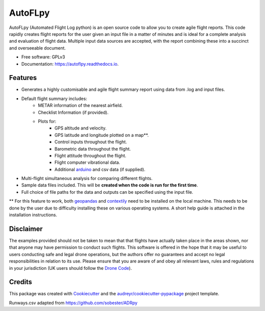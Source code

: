========
AutoFLpy
========


.. image:: https://img.shields.io/pypi/v/autoflpy.svg
        :target: https://pypi.python.org/pypi/autoflpy

.. image:: https://img.shields.io/travis/AdrianWeishaeupl/autoflpy.svg
        :target: https://travis-ci.org/AdrianWeishaeupl/autoflpy

.. image:: https://readthedocs.org/projects/autoflpy/badge/?version=latest
        :target: https://autoflpy.readthedocs.io/en/latest/?badge=latest
        :alt: Documentation Status




AutoFLpy (Automated Flight Log python) is an open source code to allow you to create agile flight reports. This code rapidly creates flight reports for the user given an input file in a matter of minutes and is ideal for a complete analysis and evaluation of flight data. Multiple input data sources are accepted, with the report combining these into a succinct and overseeable document.


* Free software: GPLv3
* Documentation: https://autoflpy.readthedocs.io.

.. image:: images/Flow_chart_simple.png
	:width: 500
	:align: center
	:alt: Flow chart summarising AutoFLpy operation.

.. image:: images/Report_image.png
	:width: 700
	:align: center
	:alt: Image of a sample generated flight report.

Features
--------

* Generates a highly customisable and agile flight summary report using data from .log and input files.
* Default flight summary includes:
	* METAR information of the nearest airfield.
	* Checklist Information (if provided).
	* Plots for:
		* GPS altitude and velocity.
		* GPS latitude and longitude plotted on a map**.
		* Control inputs throughout the flight.
		* Barometric data throughout the flight.
		* Flight attitude throughout the flight.
		* Flight computer vibrational data.
		* Additional `arduino <https://www.arduino.cc/>`_ and csv data (if supplied).
* Multi-flight simultaneous analysis for comparing different flights.
* Sample data files included. This will be **created when the code is run for the first time**.
* Full choice of file paths for the data and outputs can be specified using the input file.

** For this feature to work, both `geopandas <https://geopandas.org/>`_ and `contextily <https://github.com/darribas/contextily>`_ need to be installed on the local machine. This needs to be done by the user due to difficulty installing these on various operating systems. A short help guide is attached in the installation instructions.

.. image:: images/SITL_flight_map.png
	:width: 700
	:align: center
	:alt: Image of a flight plotted over a map using AutoFLpy.


Disclaimer
----------
The examples provided should not be taken to mean that that flights have actually taken place in the areas shown, nor that anyone may have permission to conduct such flights. This software is offered in the hope that it may be useful to users conducting safe and legal drone operations, but the authors offer no guarantees and accept no legal responsibilities in relation to its use. Please ensure that you are aware of and obey all relevant laws, rules and regulations in your jurisdiction (UK users should follow the `Drone Code <https://dronesafe.uk/drone-code/>`_).



Credits
-------

This package was created with Cookiecutter_ and the `audreyr/cookiecutter-pypackage`_ project template.

.. _Cookiecutter: https://github.com/audreyr/cookiecutter
.. _`audreyr/cookiecutter-pypackage`: https://github.com/audreyr/cookiecutter-pypackage

Runways.csv adapted from https://github.com/sobester/ADRpy
